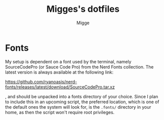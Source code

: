 #+TITLE: Migges's dotfiles
#+AUTHOR: Migge
#+DESCRIPTION: Description and dotfiles for some of my Linux configuration

* Fonts

My setup is dependent on a font used by the terminal, namely
SourceCodePro (or Sauce Code Pro) from the Nerd Fonts collection. The
latest version is always available at the following link:

https://github.com/ryanoasis/nerd-fonts/releases/latest/download/SourceCodePro.tar.xz

, and should be unpacked into a fonts directory of your choice. Since
I plan to include this in an upcoming script, the preferred location,
which is one of the default ones the system will look for, is the
~.fonts/~ directory in your home, as then the script won't require
root privileges.
